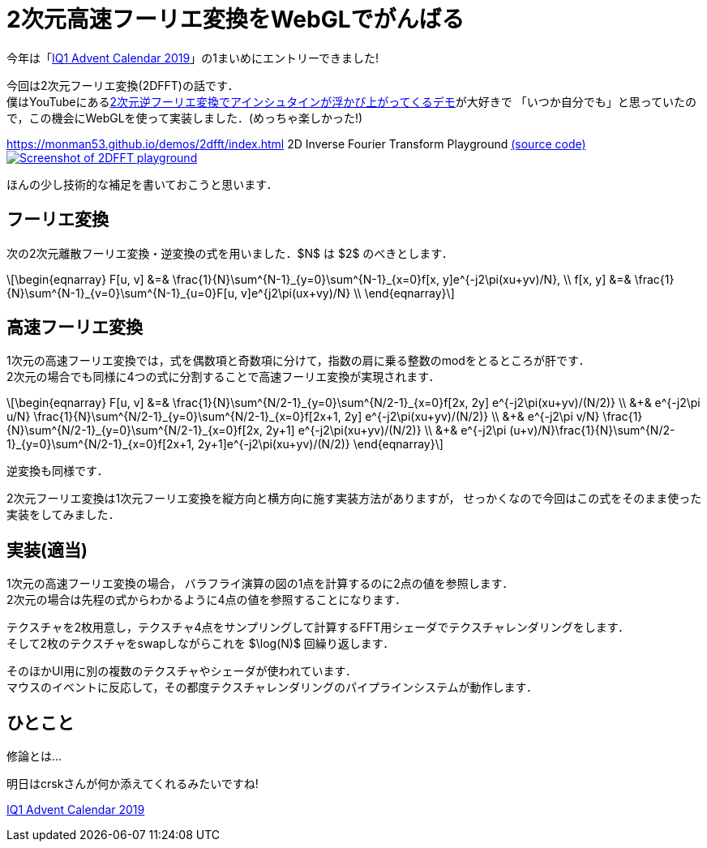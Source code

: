 = 2次元高速フーリエ変換をWebGLでがんばる

今年は「link:https://adventar.org/calendars/4115[IQ1 Advent Calendar 2019]」の1まいめにエントリーできました!

今回は2次元フーリエ変換(2DFFT)の話です． +
僕はYouTubeにあるlink:https://www.youtube.com/watch?v=qB0cffZpw-A[2次元逆フーリエ変換でアインシュタインが浮かび上がってくるデモ]が大好きで
「いつか自分でも」と思っていたので，この機会にWebGLを使って実装しました．(めっちゃ楽しかった!)

https://monman53.github.io/demos/2dfft/index.html 2D Inverse Fourier Transform Playground
link:https://github.com/monman53/2dfft/[(source code)]
image:2dfft-iq1.jpg[Screenshot of 2DFFT playground, link='/demos/2dfft/']
// https://monman53.github.io/demos/2dfft/index.html 2D Inverse Fourier Transform Playground
// link:https://github.com/monman53/2dfft/[(source code)]

ほんの少し技術的な補足を書いておこうと思います．

== フーリエ変換

//2次元フーリエ変換は1次元フーリエ変換を縦方向と横方向に施すことで可能です．
//したがって，1次元フーリエ変換ができれば2次元フーリエ変換は簡単です．

次の2次元離散フーリエ変換・逆変換の式を用いました．$N$ は $2$ のべきとします．

[latexmath]
++++
\begin{eqnarray}
F[u, v] &=& \frac{1}{N}\sum^{N-1}_{y=0}\sum^{N-1}_{x=0}f[x, y]e^{-j2\pi(xu+yv)/N},  \\
f[x, y] &=& \frac{1}{N}\sum^{N-1}_{v=0}\sum^{N-1}_{u=0}F[u, v]e^{j2\pi(ux+vy)/N}  \\
\end{eqnarray}
++++

// 2次元フーリエ変換は1次元フーリエ変換を縦方向と横方向に施すことで行うことが多いようです． +
// 今回は少し違う方法を考えてみます．
// 今回は板ポリシェーダ芸で2DFFTを実現しようと思ったので，この式を少し変形したものを元に2DFFTについて考えてみます．

// 1次元の離散フーリエ変換・逆変換の式も一応載せておきます．

// [latexmath]
// ++++
// \begin{eqnarray}
// F[u] &=& \frac{1}{\sqrt{N}}\sum^{N-1}_{x=0}f[x]e^{-j2\pi xu/N},  \\
// f[x] &=& \frac{1}{\sqrt{N}}\sum^{N-1}_{u=0}F[u]e^{ j2\pi ux/N}
// \end{eqnarray}
// ++++


== 高速フーリエ変換

// 高速フーリエ変換では，奇数項と偶数項の2つに式を分けることでうまく動的計画法に持ち込みます．
// 2次元の場合は式を4つに分けられます．
//
// これにより4つの部分問題に分けることができ，それぞれの計算結果が他の変換計算に共有される事実から計算量が削減されます． +
// 1次元高速フーリエ変換のバタフライ演算の図が有名ですが，2次元の場合はこんなかんじでしょうか．
//計算量については，1次元の場合ではlatexmath:[O(N^2)]がlatexmath:[O(N\log N)]に削減されます．

1次元の高速フーリエ変換では，式を偶数項と奇数項に分けて，指数の肩に乗る整数のmodをとるところが肝です． +
2次元の場合でも同様に4つの式に分割することで高速フーリエ変換が実現されます．

[latexmath]
++++
\begin{eqnarray}
F[u, v] &=&                   \frac{1}{N}\sum^{N/2-1}_{y=0}\sum^{N/2-1}_{x=0}f[2x, 2y]    e^{-j2\pi(xu+yv)/(N/2)}  \\
        &+& e^{-j2\pi u/N}    \frac{1}{N}\sum^{N/2-1}_{y=0}\sum^{N/2-1}_{x=0}f[2x+1, 2y]  e^{-j2\pi(xu+yv)/(N/2)}  \\
        &+& e^{-j2\pi v/N}    \frac{1}{N}\sum^{N/2-1}_{y=0}\sum^{N/2-1}_{x=0}f[2x, 2y+1]  e^{-j2\pi(xu+yv)/(N/2)}  \\
        &+& e^{-j2\pi (u+v)/N}\frac{1}{N}\sum^{N/2-1}_{y=0}\sum^{N/2-1}_{x=0}f[2x+1, 2y+1]e^{-j2\pi(xu+yv)/(N/2)}
\end{eqnarray}
++++

逆変換も同様です．

2次元フーリエ変換は1次元フーリエ変換を縦方向と横方向に施す実装方法がありますが，
せっかくなので今回はこの式をそのまま使った実装をしてみました．


== 実装(適当)

1次元の高速フーリエ変換の場合，
バラフライ演算の図の1点を計算するのに2点の値を参照します． +
2次元の場合は先程の式からわかるように4点の値を参照することになります． 

テクスチャを2枚用意し，テクスチャ4点をサンプリングして計算するFFT用シェーダでテクスチャレンダリングをします． +
そして2枚のテクスチャをswapしながらこれを $\log(N)$ 回繰り返します． +

そのほかUI用に別の複数のテクスチャやシェーダが使われています． +
マウスのイベントに反応して，その都度テクスチャレンダリングのパイプラインシステムが動作します．

// バタフライ演算の1ステップをテクスチャレンダリングで実現します． +
// 2枚のテクスチャを交互に使って計算していきます． +
// 例えば256x256の画像であれば8ステップのレンダリングで計算が終了します．
//
// FFTの計算以外にもUI用のCanvasをいくつか設置し，
// それぞれをつなぐテクスチャのパイプラインシステムを作るわけなのですが，
// WebGLでは複数のRenderer間でテクスチャを共有できない
// footnote:[Allow access to the same WebGLRenderer texture across multiple WebGLRenderer instances https://github.com/mrdoob/three.js/issues/13745]
// ので，Renderer一本でがんばる必要がありました．
//
// あと，デフォルトでテクスチャのサンプリング方式がLinnerだったので計算が破綻しました． +
// Nearestに変更する必要があります．(いまいちこのあたりよく分かっていない．)

== ひとこと

修論とは...

明日はcrskさんが何か添えてくれるみたいですね!

link:https://adventar.org/calendars/4115[IQ1 Advent Calendar 2019]
